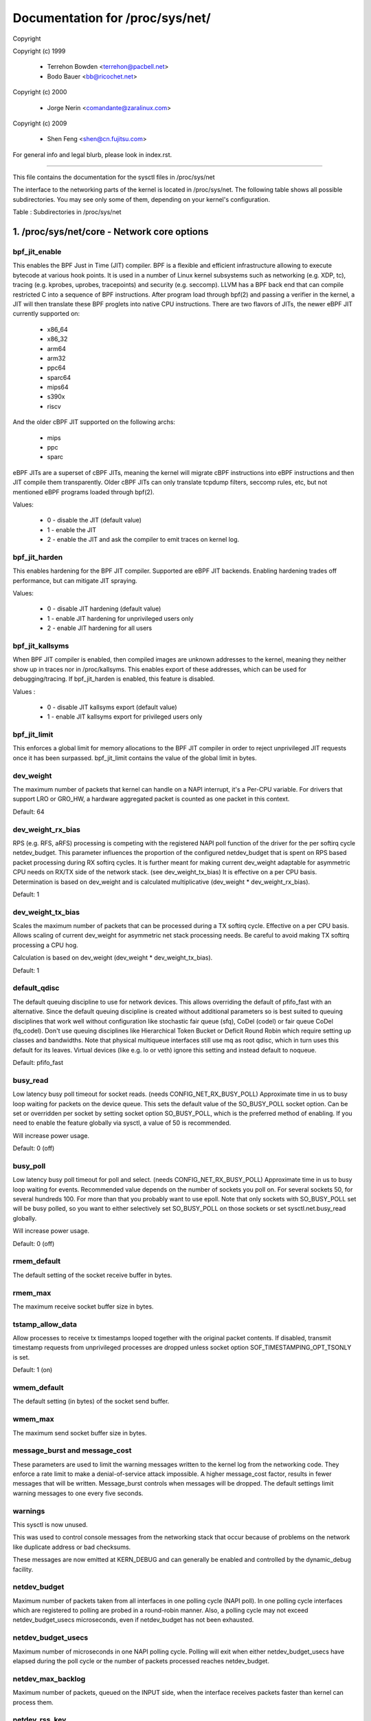 ================================
Documentation for /proc/sys/net/
================================

Copyright

Copyright (c) 1999

	- Terrehon Bowden <terrehon@pacbell.net>
	- Bodo Bauer <bb@ricochet.net>

Copyright (c) 2000

	- Jorge Nerin <comandante@zaralinux.com>

Copyright (c) 2009

	- Shen Feng <shen@cn.fujitsu.com>

For general info and legal blurb, please look in index.rst.

------------------------------------------------------------------------------

This file contains the documentation for the sysctl files in
/proc/sys/net

The interface  to  the  networking  parts  of  the  kernel  is  located  in
/proc/sys/net. The following table shows all possible subdirectories.  You may
see only some of them, depending on your kernel's configuration.


Table : Subdirectories in /proc/sys/net

 ========= =================== = ========== ==================
 Directory Content               Directory  Content
 ========= =================== = ========== ==================
 802       E802 protocol         mptcp     Multipath TCP
 appletalk Appletalk protocol    netfilter Network Filter
 ax25      AX25                  netrom     NET/ROM
 bridge    Bridging              rose      X.25 PLP layer
 core      General parameter     tipc      TIPC
 ethernet  Ethernet protocol     unix      Unix domain sockets
 ipv4      IP version 4          x25       X.25 protocol
 ipv6      IP version 6
 ========= =================== = ========== ==================

1. /proc/sys/net/core - Network core options
============================================

bpf_jit_enable
--------------

This enables the BPF Just in Time (JIT) compiler. BPF is a flexible
and efficient infrastructure allowing to execute bytecode at various
hook points. It is used in a number of Linux kernel subsystems such
as networking (e.g. XDP, tc), tracing (e.g. kprobes, uprobes, tracepoints)
and security (e.g. seccomp). LLVM has a BPF back end that can compile
restricted C into a sequence of BPF instructions. After program load
through bpf(2) and passing a verifier in the kernel, a JIT will then
translate these BPF proglets into native CPU instructions. There are
two flavors of JITs, the newer eBPF JIT currently supported on:

  - x86_64
  - x86_32
  - arm64
  - arm32
  - ppc64
  - sparc64
  - mips64
  - s390x
  - riscv

And the older cBPF JIT supported on the following archs:

  - mips
  - ppc
  - sparc

eBPF JITs are a superset of cBPF JITs, meaning the kernel will
migrate cBPF instructions into eBPF instructions and then JIT
compile them transparently. Older cBPF JITs can only translate
tcpdump filters, seccomp rules, etc, but not mentioned eBPF
programs loaded through bpf(2).

Values:

	- 0 - disable the JIT (default value)
	- 1 - enable the JIT
	- 2 - enable the JIT and ask the compiler to emit traces on kernel log.

bpf_jit_harden
--------------

This enables hardening for the BPF JIT compiler. Supported are eBPF
JIT backends. Enabling hardening trades off performance, but can
mitigate JIT spraying.

Values:

	- 0 - disable JIT hardening (default value)
	- 1 - enable JIT hardening for unprivileged users only
	- 2 - enable JIT hardening for all users

bpf_jit_kallsyms
----------------

When BPF JIT compiler is enabled, then compiled images are unknown
addresses to the kernel, meaning they neither show up in traces nor
in /proc/kallsyms. This enables export of these addresses, which can
be used for debugging/tracing. If bpf_jit_harden is enabled, this
feature is disabled.

Values :

	- 0 - disable JIT kallsyms export (default value)
	- 1 - enable JIT kallsyms export for privileged users only

bpf_jit_limit
-------------

This enforces a global limit for memory allocations to the BPF JIT
compiler in order to reject unprivileged JIT requests once it has
been surpassed. bpf_jit_limit contains the value of the global limit
in bytes.

dev_weight
----------

The maximum number of packets that kernel can handle on a NAPI interrupt,
it's a Per-CPU variable. For drivers that support LRO or GRO_HW, a hardware
aggregated packet is counted as one packet in this context.

Default: 64

dev_weight_rx_bias
------------------

RPS (e.g. RFS, aRFS) processing is competing with the registered NAPI poll function
of the driver for the per softirq cycle netdev_budget. This parameter influences
the proportion of the configured netdev_budget that is spent on RPS based packet
processing during RX softirq cycles. It is further meant for making current
dev_weight adaptable for asymmetric CPU needs on RX/TX side of the network stack.
(see dev_weight_tx_bias) It is effective on a per CPU basis. Determination is based
on dev_weight and is calculated multiplicative (dev_weight * dev_weight_rx_bias).

Default: 1

dev_weight_tx_bias
------------------

Scales the maximum number of packets that can be processed during a TX softirq cycle.
Effective on a per CPU basis. Allows scaling of current dev_weight for asymmetric
net stack processing needs. Be careful to avoid making TX softirq processing a CPU hog.

Calculation is based on dev_weight (dev_weight * dev_weight_tx_bias).

Default: 1

default_qdisc
-------------

The default queuing discipline to use for network devices. This allows
overriding the default of pfifo_fast with an alternative. Since the default
queuing discipline is created without additional parameters so is best suited
to queuing disciplines that work well without configuration like stochastic
fair queue (sfq), CoDel (codel) or fair queue CoDel (fq_codel). Don't use
queuing disciplines like Hierarchical Token Bucket or Deficit Round Robin
which require setting up classes and bandwidths. Note that physical multiqueue
interfaces still use mq as root qdisc, which in turn uses this default for its
leaves. Virtual devices (like e.g. lo or veth) ignore this setting and instead
default to noqueue.

Default: pfifo_fast

busy_read
---------

Low latency busy poll timeout for socket reads. (needs CONFIG_NET_RX_BUSY_POLL)
Approximate time in us to busy loop waiting for packets on the device queue.
This sets the default value of the SO_BUSY_POLL socket option.
Can be set or overridden per socket by setting socket option SO_BUSY_POLL,
which is the preferred method of enabling. If you need to enable the feature
globally via sysctl, a value of 50 is recommended.

Will increase power usage.

Default: 0 (off)

busy_poll
----------------
Low latency busy poll timeout for poll and select. (needs CONFIG_NET_RX_BUSY_POLL)
Approximate time in us to busy loop waiting for events.
Recommended value depends on the number of sockets you poll on.
For several sockets 50, for several hundreds 100.
For more than that you probably want to use epoll.
Note that only sockets with SO_BUSY_POLL set will be busy polled,
so you want to either selectively set SO_BUSY_POLL on those sockets or set
sysctl.net.busy_read globally.

Will increase power usage.

Default: 0 (off)

rmem_default
------------

The default setting of the socket receive buffer in bytes.

rmem_max
--------

The maximum receive socket buffer size in bytes.

tstamp_allow_data
-----------------
Allow processes to receive tx timestamps looped together with the original
packet contents. If disabled, transmit timestamp requests from unprivileged
processes are dropped unless socket option SOF_TIMESTAMPING_OPT_TSONLY is set.

Default: 1 (on)


wmem_default
------------

The default setting (in bytes) of the socket send buffer.

wmem_max
--------

The maximum send socket buffer size in bytes.

message_burst and message_cost
------------------------------

These parameters  are used to limit the warning messages written to the kernel
log from  the  networking  code.  They  enforce  a  rate  limit  to  make  a
denial-of-service attack  impossible. A higher message_cost factor, results in
fewer messages that will be written. Message_burst controls when messages will
be dropped.  The  default  settings  limit  warning messages to one every five
seconds.

warnings
--------

This sysctl is now unused.

This was used to control console messages from the networking stack that
occur because of problems on the network like duplicate address or bad
checksums.

These messages are now emitted at KERN_DEBUG and can generally be enabled
and controlled by the dynamic_debug facility.

netdev_budget
-------------

Maximum number of packets taken from all interfaces in one polling cycle (NAPI
poll). In one polling cycle interfaces which are registered to polling are
probed in a round-robin manner. Also, a polling cycle may not exceed
netdev_budget_usecs microseconds, even if netdev_budget has not been
exhausted.

netdev_budget_usecs
---------------------

Maximum number of microseconds in one NAPI polling cycle. Polling
will exit when either netdev_budget_usecs have elapsed during the
poll cycle or the number of packets processed reaches netdev_budget.

netdev_max_backlog
------------------

Maximum number  of  packets,  queued  on  the  INPUT  side, when the interface
receives packets faster than kernel can process them.

netdev_rss_key
--------------

RSS (Receive Side Scaling) enabled drivers use a 40 bytes host key that is
randomly generated.
Some user space might need to gather its content even if drivers do not
provide ethtool -x support yet.

::

  myhost:~# cat /proc/sys/net/core/netdev_rss_key
  84:50:f4:00:a8:15:d1:a7:e9:7f:1d:60:35:c7:47:25:42:97:74:ca:56:bb:b6:a1:d8: ... (52 bytes total)

File contains nul bytes if no driver ever called netdev_rss_key_fill() function.

Note:
  /proc/sys/net/core/netdev_rss_key contains 52 bytes of key,
  but most drivers only use 40 bytes of it.

::

  myhost:~# ethtool -x eth0
  RX flow hash indirection table for eth0 with 8 RX ring(s):
      0:    0     1     2     3     4     5     6     7
  RSS hash key:
  84:50:f4:00:a8:15:d1:a7:e9:7f:1d:60:35:c7:47:25:42:97:74:ca:56:bb:b6:a1:d8:43:e3:c9:0c:fd:17:55:c2:3a:4d:69:ed:f1:42:89

netdev_tstamp_prequeue
----------------------

If set to 0, RX packet timestamps can be sampled after RPS processing, when
the target CPU processes packets. It might give some delay on timestamps, but
permit to distribute the load on several cpus.

If set to 1 (default), timestamps are sampled as soon as possible, before
queueing.

optmem_max
----------

Maximum ancillary buffer size allowed per socket. Ancillary data is a sequence
of struct cmsghdr structures with appended data.

fb_tunnels_only_for_init_net
----------------------------

Controls if fallback tunnels (like tunl0, gre0, gretap0, erspan0,
sit0, ip6tnl0, ip6gre0) are automatically created when a new
network namespace is created, if corresponding tunnel is present
in initial network namespace.
If set to 1, these devices are not automatically created, and
user space is responsible for creating them if needed.

Default : 0  (for compatibility reasons)

devconf_inherit_init_net
------------------------

Controls if a new network namespace should inherit all current
settings under /proc/sys/net/{ipv4,ipv6}/conf/{all,default}/. By
default, we keep the current behavior: for IPv4 we inherit all current
settings from init_net and for IPv6 we reset all settings to default.

If set to 1, both IPv4 and IPv6 settings are forced to inherit from
current ones in init_net. If set to 2, both IPv4 and IPv6 settings are
forced to reset to their default values.

Default : 0  (for compatibility reasons)

2. /proc/sys/net/unix - Parameters for Unix domain sockets
----------------------------------------------------------

There is only one file in this directory.
unix_dgram_qlen limits the max number of datagrams queued in Unix domain
socket's buffer. It will not take effect unless PF_UNIX flag is specified.


3. /proc/sys/net/ipv4 - IPV4 settings
-------------------------------------
Please see: Documentation/networking/ip-sysctl.txt and ipvs-sysctl.txt for
descriptions of these entries.


4. Appletalk
------------

The /proc/sys/net/appletalk  directory  holds the Appletalk configuration data
when Appletalk is loaded. The configurable parameters are:

aarp-expiry-time
----------------

The amount  of  time  we keep an ARP entry before expiring it. Used to age out
old hosts.

aarp-resolve-time
-----------------

The amount of time we will spend trying to resolve an Appletalk address.

aarp-retransmit-limit
---------------------

The number of times we will retransmit a query before giving up.

aarp-tick-time
--------------

Controls the rate at which expires are checked.

The directory  /proc/net/appletalk  holds the list of active Appletalk sockets
on a machine.

The fields  indicate  the DDP type, the local address (in network:node format)
the remote  address,  the  size of the transmit pending queue, the size of the
received queue  (bytes waiting for applications to read) the state and the uid
owning the socket.

/proc/net/atalk_iface lists  all  the  interfaces  configured for appletalk.It
shows the  name  of the interface, its Appletalk address, the network range on
that address  (or  network number for phase 1 networks), and the status of the
interface.

/proc/net/atalk_route lists  each  known  network  route.  It lists the target
(network) that the route leads to, the router (may be directly connected), the
route flags, and the device the route is using.

5. TIPC
-------

tipc_rmem
---------

The TIPC protocol now has a tunable for the receive memory, similar to the
tcp_rmem - i.e. a vector of 3 INTEGERs: (min, default, max)

::

    # cat /proc/sys/net/tipc/tipc_rmem
    4252725 34021800        68043600
    #

The max value is set to CONN_OVERLOAD_LIMIT, and the default and min values
are scaled (shifted) versions of that same value.  Note that the min value
is not at this point in time used in any meaningful way, but the triplet is
preserved in order to be consistent with things like tcp_rmem.

named_timeout
-------------

TIPC name table updates are distributed asynchronously in a cluster, without
any form of transaction handling. This means that different race scenarios are
possible. One such is that a name withdrawal sent out by one node and received
by another node may arrive after a second, overlapping name publication already
has been accepted from a third node, although the conflicting updates
originally may have been issued in the correct sequential order.
If named_timeout is nonzero, failed topology updates will be placed on a defer
queue until another event arrives that clears the error, or until the timeout
expires. Value is in milliseconds.
